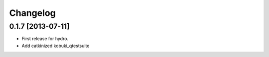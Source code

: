 ^^^^^^^^^
Changelog
^^^^^^^^^

0.1.7 [2013-07-11]
==================

* First release for hydro.
* Add catkinized kobuki_qtestsuite
